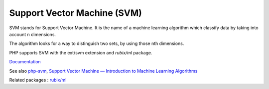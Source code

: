 .. _svm:
.. meta::
	:description:
		Support Vector Machine (SVM): SVM stands for Support Vector Machine.
	:twitter:card: summary_large_image
	:twitter:site: @exakat
	:twitter:title: Support Vector Machine (SVM)
	:twitter:description: Support Vector Machine (SVM): SVM stands for Support Vector Machine
	:twitter:creator: @exakat
	:twitter:image:src: https://php-dictionary.readthedocs.io/en/latest/_static/logo.png
	:og:image: https://php-dictionary.readthedocs.io/en/latest/_static/logo.png
	:og:title: Support Vector Machine (SVM)
	:og:type: article
	:og:description: SVM stands for Support Vector Machine
	:og:url: https://php-dictionary.readthedocs.io/en/latest/dictionary/svm.ini.html
	:og:locale: en


Support Vector Machine (SVM)
----------------------------

SVM stands for Support Vector Machine. It is the name of a machine learning algorithm which classify data by taking into account n dimensions. 

The algorithm looks for a way to distinguish two sets, by using those nth dimensions. 

PHP supports SVM with the ext/svm extension and `rubix/ml` package.


`Documentation <https://www.php.net/manual/en/book.svm.php>`__

See also `php-svm <https://github.com/ianbarber/php-svm>`_, `Support Vector Machine — Introduction to Machine Learning Algorithms <https://towardsdatascience.com/support-vector-machine-introduction-to-machine-learning-algorithms-934a444fca47>`_

Related packages : `rubix/ml <https://packagist.org/packages/rubix/ml>`_
